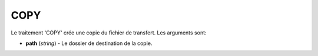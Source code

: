 COPY
====

Le traitement 'COPY' crée une copie du fichier de transfert. Les arguments sont:

* **path** (*string*) - Le dossier de destination de la copie.